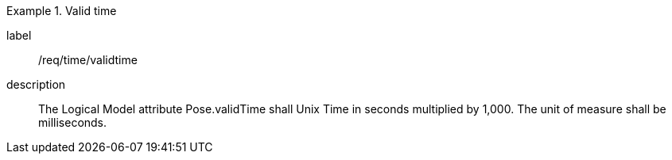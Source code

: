 
[requirement]
.Valid time
====
[%metadata]
label:: /req/time/validtime
description:: The Logical Model attribute Pose.validTime shall Unix Time in seconds multiplied by 1,000. The unit of measure shall be milliseconds.
====
